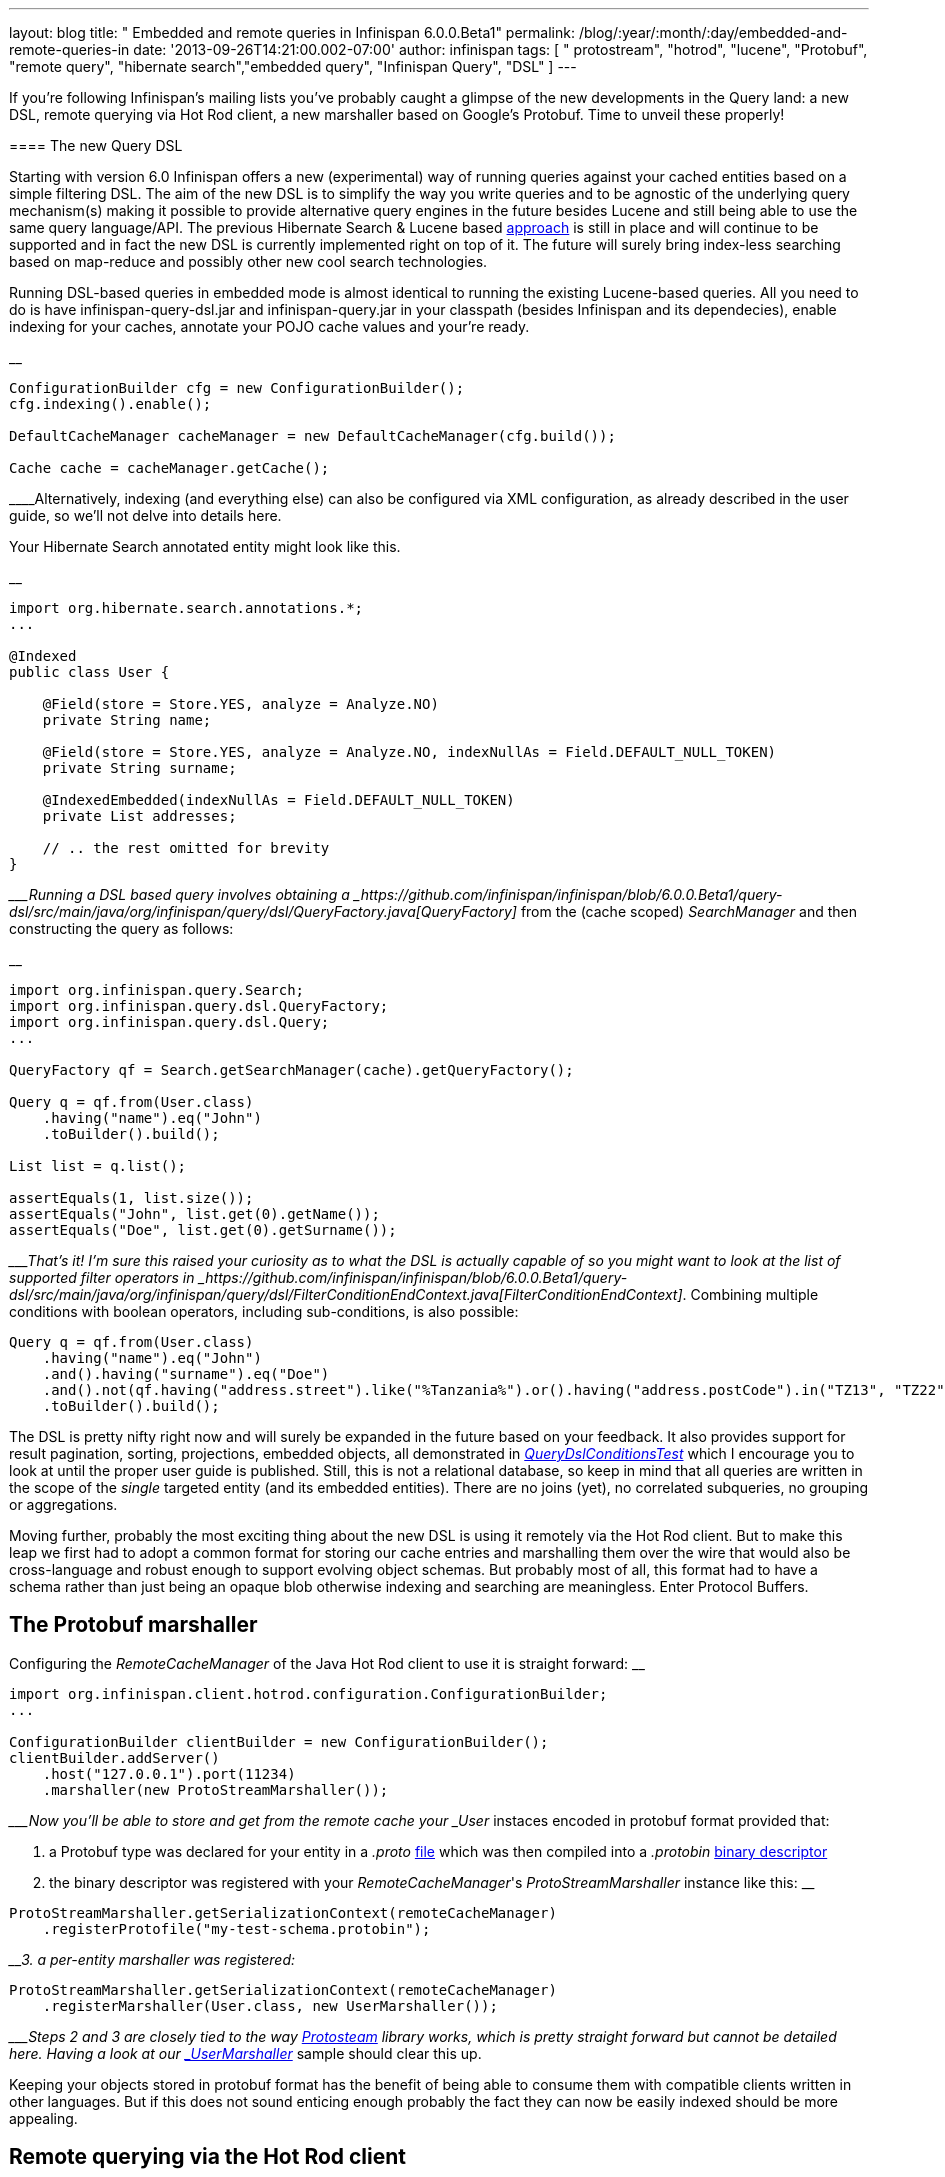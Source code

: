 ---
layout: blog
title: " Embedded and remote queries in Infinispan 6.0.0.Beta1"
permalink: /blog/:year/:month/:day/embedded-and-remote-queries-in
date: '2013-09-26T14:21:00.002-07:00'
author: infinispan
tags: [ " protostream", "hotrod", "lucene", "Protobuf", "remote query", "hibernate search","embedded query", "Infinispan Query", "DSL" ]
---

If you're following Infinispan's mailing lists you've probably caught a
glimpse of the new developments in the Query land: a new DSL, remote
querying via Hot Rod client, a new marshaller based on Google's
Protobuf. Time to unveil these properly!


==== 

==== The new Query DSL

==== 


Starting with version 6.0 Infinispan offers a new (experimental) way of
running queries against your cached entities based on a simple filtering
DSL. The aim of the new DSL is to simplify the way you write queries and
to be agnostic of the underlying query mechanism(s) making it possible
to provide alternative query engines in the future besides Lucene and
still being able to use the same query language/API. The previous
Hibernate Search & Lucene based
https://docs.jboss.org/author/display/ISPN/Querying+Infinispan[approach]
is still in place and will continue to be supported and in fact the new
DSL is currently implemented right on top of it. The future will surely
bring index-less searching based on map-reduce and possibly other new
cool search technologies.

Running DSL-based queries in embedded mode is almost identical to
running the existing Lucene-based queries. All you need to do is have
infinispan-query-dsl.jar and infinispan-query.jar in your classpath
(besides Infinispan and its dependecies), enable indexing for your
caches, annotate your POJO cache values and your're ready.

__

....
ConfigurationBuilder cfg = new ConfigurationBuilder();
cfg.indexing().enable();

DefaultCacheManager cacheManager = new DefaultCacheManager(cfg.build());

Cache cache = cacheManager.getCache();
....

____Alternatively, indexing (and everything else) can also be configured
via XML configuration, as already described in the user guide, so we'll
not delve into details here.

Your Hibernate Search annotated entity might look like this.

__

....
import org.hibernate.search.annotations.*;
...

@Indexed
public class User {

    @Field(store = Store.YES, analyze = Analyze.NO)
    private String name;

    @Field(store = Store.YES, analyze = Analyze.NO, indexNullAs = Field.DEFAULT_NULL_TOKEN)
    private String surname;

    @IndexedEmbedded(indexNullAs = Field.DEFAULT_NULL_TOKEN)
    private List addresses;

    // .. the rest omitted for brevity
}
....

____Running a DSL based query involves obtaining a
_https://github.com/infinispan/infinispan/blob/6.0.0.Beta1/query-dsl/src/main/java/org/infinispan/query/dsl/QueryFactory.java[QueryFactory]_
from the (cache scoped) _SearchManager_ and then constructing the query
as follows:

__

....
import org.infinispan.query.Search;
import org.infinispan.query.dsl.QueryFactory;
import org.infinispan.query.dsl.Query;
...

QueryFactory qf = Search.getSearchManager(cache).getQueryFactory();

Query q = qf.from(User.class)
    .having("name").eq("John")
    .toBuilder().build();

List list = q.list();

assertEquals(1, list.size());
assertEquals("John", list.get(0).getName());
assertEquals("Doe", list.get(0).getSurname());
....

____That's it! I'm sure this raised your curiosity as to what the DSL is
actually capable of so you might want to look at the list of supported
filter operators in
_https://github.com/infinispan/infinispan/blob/6.0.0.Beta1/query-dsl/src/main/java/org/infinispan/query/dsl/FilterConditionEndContext.java[FilterConditionEndContext]_.
Combining multiple conditions with boolean operators, including
sub-conditions, is also possible:


....
Query q = qf.from(User.class)
    .having("name").eq("John")
    .and().having("surname").eq("Doe")
    .and().not(qf.having("address.street").like("%Tanzania%").or().having("address.postCode").in("TZ13", "TZ22"))
    .toBuilder().build();
....


The DSL is pretty nifty right now and will surely be expanded in the
future based on your feedback. It also provides support for result
pagination, sorting, projections, embedded objects, all demonstrated in
_https://github.com/infinispan/infinispan/blob/6.0.0.Beta1/query/src/test/java/org/infinispan/query/dsl/embedded/QueryDslConditionsTest.java[QueryDslConditionsTest]_
which I encourage you to look at until the proper user guide is
published. Still, this is not a relational database, so keep in mind
that all queries are written in the scope of the _single_ targeted
entity (and its embedded entities). There are no joins (yet), no
correlated subqueries, no grouping or aggregations.

Moving further, probably the most exciting thing about the new DSL is
using it remotely via the Hot Rod client. But to make this leap we first
had to adopt a common format for storing our cache entries and
marshalling them over the wire that would also be cross-language and
robust enough to support evolving object schemas. But probably most of
all, this format had to have a schema rather than just being an opaque
blob otherwise indexing and searching are meaningless. Enter Protocol
Buffers.


== The Protobuf marshaller


Configuring the _RemoteCacheManager_ of the Java Hot Rod client to use
it is straight forward:
__

....
import org.infinispan.client.hotrod.configuration.ConfigurationBuilder;
...

ConfigurationBuilder clientBuilder = new ConfigurationBuilder();
clientBuilder.addServer()
    .host("127.0.0.1").port(11234)
    .marshaller(new ProtoStreamMarshaller());
....

____Now you'll be able to store and get from the remote cache your
_User_ instaces encoded in protobuf format provided that:

1. a Protobuf type was declared for your entity in a _.proto_
https://github.com/infinispan/protostream/blob/1.0.0.Alpha6/sample-domain-definition/src/main/resources/bank.proto[file]
which was then compiled into a _.protobin_
https://developers.google.com/protocol-buffers/docs/techniques?hl=ro#self-description[binary
descriptor]

2. the binary descriptor was registered with your _RemoteCacheManager_'s
_ProtoStreamMarshaller_ instance like this:
__

....
ProtoStreamMarshaller.getSerializationContext(remoteCacheManager)
    .registerProtofile("my-test-schema.protobin");
....

____3. a per-entity marshaller was registered:
__

....
ProtoStreamMarshaller.getSerializationContext(remoteCacheManager)
    .registerMarshaller(User.class, new UserMarshaller());
....

____Steps 2 and 3 are closely tied to the way
https://github.com/infinispan/protostream[Protosteam] library works,
which is pretty straight forward but cannot be detailed here. Having a
look at our
https://github.com/infinispan/protostream/blob/1.0.0.Alpha6/sample-domain-implementation/src/main/java/org/infinispan/protostream/sampledomain/marshallers/UserMarshaller.java[_UserMarshaller_]
sample should clear this up.

Keeping your objects stored in protobuf format has the benefit of being
able to consume them with compatible clients written in other languages.
But if this does not sound enticing enough probably the fact they can
now be easily indexed should be more appealing.


== Remote querying via the Hot Rod client


Given a _RemoteCacheManager_ configured as previously described the next
steps to enable remote query over its caches are:

1. add the DSL jar to client's classpath,
infinispan-remote-query-server.jar to server's classpath and
infinispan-remote-query-client.jar to both
2. enable indexing in your cache configuration - same as for embedded
mode
3. register your protobuf binary descriptor by invoking the
'_registerProtofile_' method of the server's _ProtobufMetadataManager_
MBean (one instance per _EmbeddedCacheManager_)

All data placed in cache now is being indexed without the need to
annotate your entities for Hibernate Search. In fact these classes are
only meaningful to the Java client and do not even exist on the
server.

Running the queries over the Hot Rod client is now very similar to
embedded mode. The DSL is in fact the same. The only part that is
slightly different is how you obtain the _QueryFactory_:

__

....
import org.infinispan.client.hotrod.Search;
import org.infinispan.query.dsl.QueryFactory;
import org.infinispan.query.dsl.Query;
...

remoteCache.put(2, new User("John", "Doe", 33));

QueryFactory qf = Search.getQueryFactory(remoteCache);

Query query = qf.from(User.class)
    .having("name").eq("John")
    .toBuilder().build();

List list = query.list();
assertEquals(1, list.size());
assertEquals("John", list.get(0).getName());
assertEquals("Doe", list.get(0).getSurname());
....

__

_ _ 

Voilà! The end of our journey for today! Stay tuned, keep an eye on
Infinispan Query and please share your comments with us.


